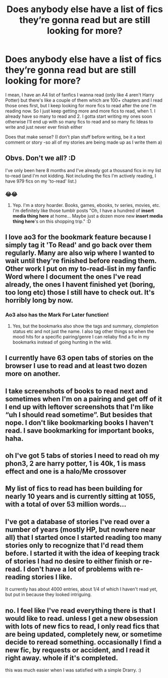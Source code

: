 #+TITLE: Does anybody else have a list of fics they’re gonna read but are still looking for more?

* Does anybody else have a list of fics they’re gonna read but are still looking for more?
:PROPERTIES:
:Author: CloKaboom
:Score: 12
:DateUnix: 1596741698.0
:DateShort: 2020-Aug-06
:FlairText: Discussion
:END:
I mean, I have an A4 list of fanfics I wanna read (only like 4 aren't Harry Potter) but there's like a couple of them which are 100+ chapters and I read those ones first, but I keep looking for more fics to read after the one I'm reading now. So I just keep getting more and more fics to read, when 1. I already have so many to read and 2. I gotta start writing my ones soon otherwise I'll end up with so many fics to read and so many fic Ideas to write and just never ever finish either

Does that make sense? (I don't plan stuff before writing, be it a text comment or story -so all of my stories are being made up as I write them a)


** Obvs. Don't we all? :D

I've only been here 8 months and I've already got a thousand fics in my list to-read (and I'm not kidding. Not including the fics I'm actively reading, I have 979 fics on my 'to-read' list.)
:PROPERTIES:
:Author: Avalon1632
:Score: 6
:DateUnix: 1596744703.0
:DateShort: 2020-Aug-07
:END:

*** 😂😂
:PROPERTIES:
:Author: CloKaboom
:Score: 1
:DateUnix: 1596747988.0
:DateShort: 2020-Aug-07
:END:

**** Yep. I'm a story hoarder. Books, games, ebooks, tv series, movies, etc. I'm definitely like those tumblr posts "Oh, I have a hundred of *insert media thing here* at home... Maybe just a dozen more new *insert media thing here*'s on this shopping trip." :D
:PROPERTIES:
:Author: Avalon1632
:Score: 5
:DateUnix: 1596752340.0
:DateShort: 2020-Aug-07
:END:


** I love ao3 for the bookmark feature because I simply tag it 'To Read' and go back over them regularly. Many are also wip where I wanted to wait until they're finished before reading them. Other work I put on my to-read-list in my fanfic Word where I document the ones I've read already, the ones I havent finished yet (boring, too long etc) those I still have to check out. It's horribly long by now.
:PROPERTIES:
:Author: AllThingsDark
:Score: 6
:DateUnix: 1596759769.0
:DateShort: 2020-Aug-07
:END:

*** Ao3 also has the Mark For Later function!
:PROPERTIES:
:Author: Sporkalork
:Score: 1
:DateUnix: 1596935164.0
:DateShort: 2020-Aug-09
:END:

**** Yes, but the bookmarks also show the tags and summary, clompletion status etc and not just the name. I also tag other things so when the mood hits for a specific pairing/genre I can reliaby find a fic in my bookmarks instead of going hunting in the wild.
:PROPERTIES:
:Author: AllThingsDark
:Score: 2
:DateUnix: 1597009249.0
:DateShort: 2020-Aug-10
:END:


** I currently have 63 open tabs of stories on the browser I use to read and at least two dozen more on another.
:PROPERTIES:
:Score: 3
:DateUnix: 1596754817.0
:DateShort: 2020-Aug-07
:END:


** I take screenshots of books to read next and sometimes when I'm on a pairing and get off of it I end up with leftover screenshots that I'm like “uh I should read sometime”. But besides that nope. I don't like bookmarking books I haven't read. I save bookmarking for important books, haha.
:PROPERTIES:
:Author: Murderous_Intention7
:Score: 3
:DateUnix: 1596755976.0
:DateShort: 2020-Aug-07
:END:


** oh I've got 5 tabs of stories I need to read oh my phon3, 2 are harry potter, 1 is 40k, 1 is mass effect and one is a halo/Me crossover
:PROPERTIES:
:Author: im1oldfart
:Score: 2
:DateUnix: 1596751934.0
:DateShort: 2020-Aug-07
:END:


** My list of fics to read has been building for nearly 10 years and is currently sitting at 1055, with a total of over 53 million words...
:PROPERTIES:
:Author: SilverCookieDust
:Score: 2
:DateUnix: 1596778056.0
:DateShort: 2020-Aug-07
:END:


** I've got a database of stories I've read over a number of years (mostly HP, but nowhere near all) that I started once I started reading too many stories only to recognize that I'd read them before. I started it with the idea of keeping track of stories I had no desire to either finish or re-read. I don't have a lot of problems with re-reading stories I like.

It currently has about 4000 entries, about 1/4 of which I haven't read yet, but put in because they looked intriguing.
:PROPERTIES:
:Author: steve_wheeler
:Score: 2
:DateUnix: 1596782724.0
:DateShort: 2020-Aug-07
:END:


** no. I feel like I've read everything there is that I would like to read. unless I get a new obsession with lots of new fics to read, I only read fics that are being updated, completely new, or sometime decide to reread something. occasionally I find a new fic, by requests or accident, and I read it right away. whole if it's completed.

this was much easier when I was satisfied with a simple Drarry. :)
:PROPERTIES:
:Author: nyajinsky
:Score: 2
:DateUnix: 1596793881.0
:DateShort: 2020-Aug-07
:END:

